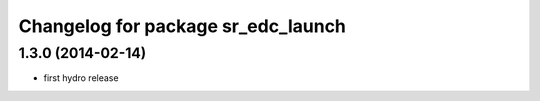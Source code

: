 ^^^^^^^^^^^^^^^^^^^^^^^^^^^^^^^^^^^
Changelog for package sr_edc_launch
^^^^^^^^^^^^^^^^^^^^^^^^^^^^^^^^^^^

1.3.0 (2014-02-14)
------------------
* first hydro release


